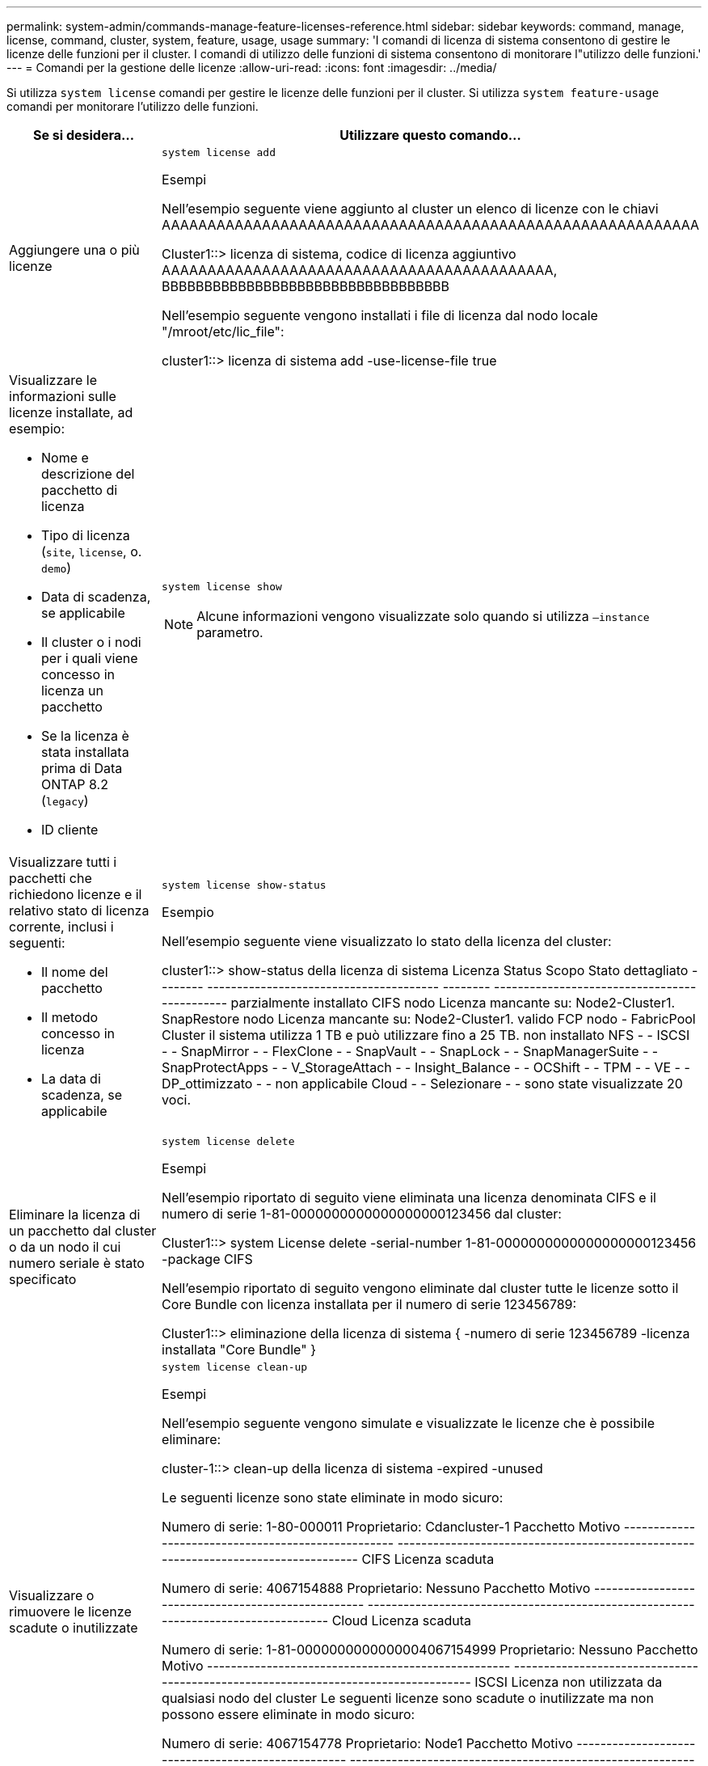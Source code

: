 ---
permalink: system-admin/commands-manage-feature-licenses-reference.html 
sidebar: sidebar 
keywords: command, manage, license, command, cluster, system, feature, usage, usage 
summary: 'I comandi di licenza di sistema consentono di gestire le licenze delle funzioni per il cluster. I comandi di utilizzo delle funzioni di sistema consentono di monitorare l"utilizzo delle funzioni.' 
---
= Comandi per la gestione delle licenze
:allow-uri-read: 
:icons: font
:imagesdir: ../media/


[role="lead"]
Si utilizza `system license` comandi per gestire le licenze delle funzioni per il cluster. Si utilizza `system feature-usage` comandi per monitorare l'utilizzo delle funzioni.

[cols="2,4"]
|===
| Se si desidera... | Utilizzare questo comando... 


 a| 
Aggiungere una o più licenze
 a| 
`system license add`

.Esempi
Nell'esempio seguente viene aggiunto al cluster un elenco di licenze con le chiavi AAAAAAAAAAAAAAAAAAAAAAAAAAAAAAAAAAAAAAAAAAAAAAAAAAAAAAAAAAA

[]
====
Cluster1::> licenza di sistema, codice di licenza aggiuntivo AAAAAAAAAAAAAAAAAAAAAAAAAAAAAAAAAAAAAAAAAAA, BBBBBBBBBBBBBBBBBBBBBBBBBBBBBBBBBB

====
Nell'esempio seguente vengono installati i file di licenza dal nodo locale "/mroot/etc/lic_file":

[]
====
cluster1::> licenza di sistema add -use-license-file true

====


 a| 
Visualizzare le informazioni sulle licenze installate, ad esempio:

* Nome e descrizione del pacchetto di licenza
* Tipo di licenza (`site`, `license`, o. `demo`)
* Data di scadenza, se applicabile
* Il cluster o i nodi per i quali viene concesso in licenza un pacchetto
* Se la licenza è stata installata prima di Data ONTAP 8.2 (`legacy`)
* ID cliente

 a| 
`system license show`

[NOTE]
====
Alcune informazioni vengono visualizzate solo quando si utilizza `–instance` parametro.

====


 a| 
Visualizzare tutti i pacchetti che richiedono licenze e il relativo stato di licenza corrente, inclusi i seguenti:

* Il nome del pacchetto
* Il metodo concesso in licenza
* La data di scadenza, se applicabile

 a| 
`system license show-status`

.Esempio
Nell'esempio seguente viene visualizzato lo stato della licenza del cluster:

[]
====
cluster1::> show-status della licenza di sistema
Licenza Status Scopo Stato dettagliato
-------- --------------------------------------- -------- ---------------------------------------------
parzialmente installato
          CIFS nodo Licenza mancante su: Node2-Cluster1.
          SnapRestore nodo Licenza mancante su: Node2-Cluster1.
valido
          FCP nodo -
          FabricPool Cluster il sistema utilizza 1 TB e può utilizzare fino a 25 TB.
non installato
          NFS - -
          ISCSI - -
          SnapMirror - -
          FlexClone - -
          SnapVault - -
          SnapLock - -
          SnapManagerSuite - -
          SnapProtectApps - -
          V_StorageAttach - -
          Insight_Balance - -
          OCShift - -
          TPM - -
          VE - -
          DP_ottimizzato - -
non applicabile
          Cloud - -
          Selezionare - -
sono state visualizzate 20 voci.

====


 a| 
Eliminare la licenza di un pacchetto dal cluster o da un nodo il cui numero seriale è stato specificato
 a| 
`system license delete`

.Esempi
Nell'esempio riportato di seguito viene eliminata una licenza denominata CIFS e il numero di serie 1-81-0000000000000000000123456 dal cluster:

[]
====
Cluster1::> system License delete -serial-number 1-81-0000000000000000000123456 -package CIFS

====
Nell'esempio riportato di seguito vengono eliminate dal cluster tutte le licenze sotto il Core Bundle con licenza installata per il numero di serie 123456789:

[]
====
Cluster1::> eliminazione della licenza di sistema { -numero di serie 123456789 -licenza installata "Core Bundle" }

====


 a| 
Visualizzare o rimuovere le licenze scadute o inutilizzate
 a| 
`system license clean-up`

.Esempi
Nell'esempio seguente vengono simulate e visualizzate le licenze che è possibile eliminare:

[]
====
cluster-1::> clean-up della licenza di sistema -expired -unused

Le seguenti licenze sono state eliminate in modo sicuro:

Numero di serie: 1-80-000011
Proprietario: Cdancluster-1
Pacchetto Motivo
--------------------------------------------------- -----------------------------------------------------------------------------------
CIFS Licenza scaduta

Numero di serie: 4067154888
Proprietario: Nessuno
Pacchetto Motivo
--------------------------------------------------- -----------------------------------------------------------------------------------
Cloud Licenza scaduta

Numero di serie: 1-81-0000000000000004067154999
Proprietario: Nessuno
Pacchetto Motivo
--------------------------------------------------- -----------------------------------------------------------------------------------
ISCSI Licenza non utilizzata da qualsiasi nodo del cluster
Le seguenti licenze sono scadute o inutilizzate ma non possono essere eliminate in modo sicuro:

Numero di serie: 4067154778
Proprietario: Node1
Pacchetto Motivo
--------------------------------------------------- -----------------------------------------------------------------------------------
Cloud La funzione potrebbe essere compromessa in seguito alla rimozione

Numero di serie: 4067154779
Proprietario: Node2
Pacchetto Motivo
--------------------------------------------------- -----------------------------------------------------------------------------------
Cloud Licenza generata dal sistema

====


 a| 
Visualizza il riepilogo dell'utilizzo delle funzionalità nel cluster in base al nodo
 a| 
`system feature-usage show-summary`



 a| 
Visualizzazione dello stato di utilizzo delle funzioni nel cluster per nodo e per settimana
 a| 
`system feature-usage show-history`



 a| 
Visualizzare lo stato del rischio di licenza per ciascun pacchetto di licenza
 a| 
`system license entitlement-risk show`

[NOTE]
====
Alcune informazioni vengono visualizzate solo quando si utilizza `-detail` e. `-instance` parametri.

====
|===
.Informazioni correlate
http://docs.netapp.com/ontap-9/topic/com.netapp.doc.dot-cm-cmpr/GUID-5CB10C70-AC11-41C0-8C16-B4D0DF916E9B.html["Comandi di ONTAP 9"^]

https://kb.netapp.com/onprem/ontap/os/ONTAP_9.10.1_and_later_licensing_overview["Articolo della Knowledge base: Panoramica sulle licenze di ONTAP 9.10.1 e versioni successive"^]

https://docs.netapp.com/us-en/ontap/task_admin_enable_new_features.html["Utilizzare Gestione sistema per installare un file di licenza NetApp"^]
